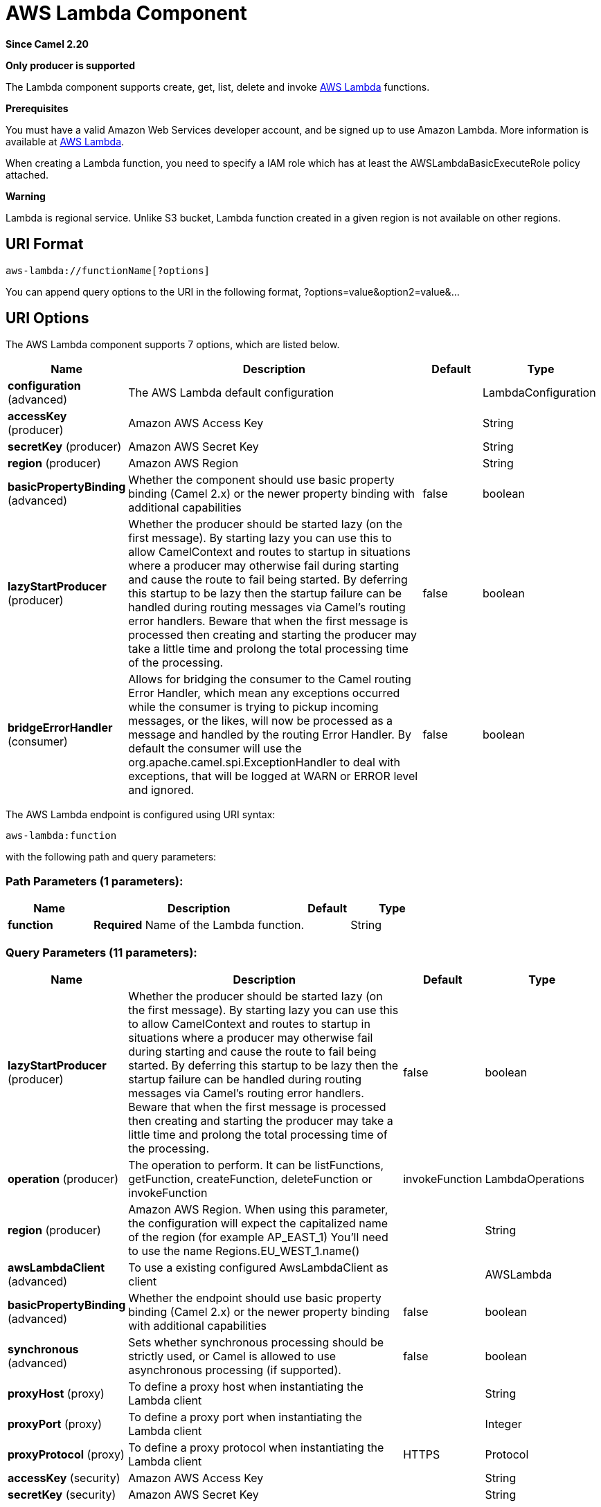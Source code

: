 [[aws-lambda-component]]
= AWS Lambda Component
:page-source: components/camel-aws-lambda/src/main/docs/aws-lambda-component.adoc

*Since Camel 2.20*

// HEADER START
*Only producer is supported*
// HEADER END

The Lambda component supports create, get, list, delete and invoke
https://aws.amazon.com/lambda/[AWS Lambda] functions.

*Prerequisites*

You must have a valid Amazon Web Services developer account, and be
signed up to use Amazon Lambda. More information is available at
https://aws.amazon.com/lambda/[AWS Lambda].

When creating a Lambda function, you need to specify a IAM role which has at least the AWSLambdaBasicExecuteRole policy attached.

*Warning*

Lambda is regional service. Unlike S3 bucket, Lambda function created in a given region is not available on other regions.

== URI Format

[source,java]
-------------------------
aws-lambda://functionName[?options]
-------------------------

You can append query options to the URI in the following format,
?options=value&option2=value&...

== URI Options


// component options: START
The AWS Lambda component supports 7 options, which are listed below.



[width="100%",cols="2,5,^1,2",options="header"]
|===
| Name | Description | Default | Type
| *configuration* (advanced) | The AWS Lambda default configuration |  | LambdaConfiguration
| *accessKey* (producer) | Amazon AWS Access Key |  | String
| *secretKey* (producer) | Amazon AWS Secret Key |  | String
| *region* (producer) | Amazon AWS Region |  | String
| *basicPropertyBinding* (advanced) | Whether the component should use basic property binding (Camel 2.x) or the newer property binding with additional capabilities | false | boolean
| *lazyStartProducer* (producer) | Whether the producer should be started lazy (on the first message). By starting lazy you can use this to allow CamelContext and routes to startup in situations where a producer may otherwise fail during starting and cause the route to fail being started. By deferring this startup to be lazy then the startup failure can be handled during routing messages via Camel's routing error handlers. Beware that when the first message is processed then creating and starting the producer may take a little time and prolong the total processing time of the processing. | false | boolean
| *bridgeErrorHandler* (consumer) | Allows for bridging the consumer to the Camel routing Error Handler, which mean any exceptions occurred while the consumer is trying to pickup incoming messages, or the likes, will now be processed as a message and handled by the routing Error Handler. By default the consumer will use the org.apache.camel.spi.ExceptionHandler to deal with exceptions, that will be logged at WARN or ERROR level and ignored. | false | boolean
|===
// component options: END




// endpoint options: START
The AWS Lambda endpoint is configured using URI syntax:

----
aws-lambda:function
----

with the following path and query parameters:

=== Path Parameters (1 parameters):


[width="100%",cols="2,5,^1,2",options="header"]
|===
| Name | Description | Default | Type
| *function* | *Required* Name of the Lambda function. |  | String
|===


=== Query Parameters (11 parameters):


[width="100%",cols="2,5,^1,2",options="header"]
|===
| Name | Description | Default | Type
| *lazyStartProducer* (producer) | Whether the producer should be started lazy (on the first message). By starting lazy you can use this to allow CamelContext and routes to startup in situations where a producer may otherwise fail during starting and cause the route to fail being started. By deferring this startup to be lazy then the startup failure can be handled during routing messages via Camel's routing error handlers. Beware that when the first message is processed then creating and starting the producer may take a little time and prolong the total processing time of the processing. | false | boolean
| *operation* (producer) | The operation to perform. It can be listFunctions, getFunction, createFunction, deleteFunction or invokeFunction | invokeFunction | LambdaOperations
| *region* (producer) | Amazon AWS Region. When using this parameter, the configuration will expect the capitalized name of the region (for example AP_EAST_1) You'll need to use the name Regions.EU_WEST_1.name() |  | String
| *awsLambdaClient* (advanced) | To use a existing configured AwsLambdaClient as client |  | AWSLambda
| *basicPropertyBinding* (advanced) | Whether the endpoint should use basic property binding (Camel 2.x) or the newer property binding with additional capabilities | false | boolean
| *synchronous* (advanced) | Sets whether synchronous processing should be strictly used, or Camel is allowed to use asynchronous processing (if supported). | false | boolean
| *proxyHost* (proxy) | To define a proxy host when instantiating the Lambda client |  | String
| *proxyPort* (proxy) | To define a proxy port when instantiating the Lambda client |  | Integer
| *proxyProtocol* (proxy) | To define a proxy protocol when instantiating the Lambda client | HTTPS | Protocol
| *accessKey* (security) | Amazon AWS Access Key |  | String
| *secretKey* (security) | Amazon AWS Secret Key |  | String
|===
// endpoint options: END
// spring-boot-auto-configure options: START
== Spring Boot Auto-Configuration

When using Spring Boot make sure to use the following Maven dependency to have support for auto configuration:

[source,xml]
----
<dependency>
  <groupId>org.apache.camel.springboot</groupId>
  <artifactId>camel-aws-lambda-starter</artifactId>
  <version>x.x.x</version>
  <!-- use the same version as your Camel core version -->
</dependency>
----


The component supports 16 options, which are listed below.



[width="100%",cols="2,5,^1,2",options="header"]
|===
| Name | Description | Default | Type
| *camel.component.aws-lambda.access-key* | Amazon AWS Access Key |  | String
| *camel.component.aws-lambda.basic-property-binding* | Whether the component should use basic property binding (Camel 2.x) or the newer property binding with additional capabilities | false | Boolean
| *camel.component.aws-lambda.bridge-error-handler* | Allows for bridging the consumer to the Camel routing Error Handler, which mean any exceptions occurred while the consumer is trying to pickup incoming messages, or the likes, will now be processed as a message and handled by the routing Error Handler. By default the consumer will use the org.apache.camel.spi.ExceptionHandler to deal with exceptions, that will be logged at WARN or ERROR level and ignored. | false | Boolean
| *camel.component.aws-lambda.configuration.access-key* | Amazon AWS Access Key |  | String
| *camel.component.aws-lambda.configuration.aws-lambda-client* | To use a existing configured AwsLambdaClient as client |  | AWSLambda
| *camel.component.aws-lambda.configuration.function* | Name of the Lambda function. |  | String
| *camel.component.aws-lambda.configuration.operation* | The operation to perform. It can be listFunctions, getFunction, createFunction, deleteFunction or invokeFunction |  | LambdaOperations
| *camel.component.aws-lambda.configuration.proxy-host* | To define a proxy host when instantiating the Lambda client |  | String
| *camel.component.aws-lambda.configuration.proxy-port* | To define a proxy port when instantiating the Lambda client |  | Integer
| *camel.component.aws-lambda.configuration.proxy-protocol* | To define a proxy protocol when instantiating the Lambda client |  | Protocol
| *camel.component.aws-lambda.configuration.region* | Amazon AWS Region. When using this parameter, the configuration will expect the capitalized name of the region (for example AP_EAST_1) You'll need to use the name Regions.EU_WEST_1.name() |  | String
| *camel.component.aws-lambda.configuration.secret-key* | Amazon AWS Secret Key |  | String
| *camel.component.aws-lambda.enabled* | Whether to enable auto configuration of the aws-lambda component. This is enabled by default. |  | Boolean
| *camel.component.aws-lambda.lazy-start-producer* | Whether the producer should be started lazy (on the first message). By starting lazy you can use this to allow CamelContext and routes to startup in situations where a producer may otherwise fail during starting and cause the route to fail being started. By deferring this startup to be lazy then the startup failure can be handled during routing messages via Camel's routing error handlers. Beware that when the first message is processed then creating and starting the producer may take a little time and prolong the total processing time of the processing. | false | Boolean
| *camel.component.aws-lambda.region* | Amazon AWS Region |  | String
| *camel.component.aws-lambda.secret-key* | Amazon AWS Secret Key |  | String
|===
// spring-boot-auto-configure options: END




Required Lambda component options

You have to provide the awsLambdaClient in the
Registry or your accessKey and secretKey to access
the https://aws.amazon.com/lambda/[Amazon Lambda] service.

== Usage

=== Message headers evaluated by the Lambda producer

[width="100%",cols="5%,5%,10%,75%,5%",options="header",]
|=======================================================================
|Operation |Header |Type |Description |Required

|All |`CamelAwsLambdaOperation` |`String` |The operation we want to perform. Override operation passed as query parameter| Yes

|createFunction |`CamelAwsLambdaS3Bucket` |`String` |Amazon S3 bucket name where the .zip file containing
your deployment package is stored. This bucket must reside in the same AWS region where you are creating the Lambda function.| No

|createFunction |`CamelAwsLambdaS3Key` |`String` |The Amazon S3 object (the deployment package) key name
you want to upload.| No

|createFunction |`CamelAwsLambdaS3ObjectVersion` |String |The Amazon S3 object (the deployment package) version
you want to upload.| No

|createFunction |`CamelAwsLambdaZipFile` |`String` |The local path of the zip file (the deployment package).
 Content of zip file can also be put in Message body.| No

|createFunction |`CamelAwsLambdaRole` |`String` |The Amazon Resource Name (ARN) of the IAM role that Lambda assumes
 when it executes your function to access any other Amazon Web Services (AWS) resources. |Yes

|createFunction |`CamelAwsLambdaRuntime` |String |The runtime environment for the Lambda function you are uploading.
 (nodejs, nodejs4.3, nodejs6.10, java8, python2.7, python3.6, dotnetcore1.0, odejs4.3-edge) |Yes

|createFunction |`CamelAwsLambdaHandler` |`String` |The function within your code that Lambda calls to begin execution.
 For Node.js, it is the module-name.export value in your function.
 For Java, it can be package.class-name::handler or package.class-name.|Yes

|createFunction |`CamelAwsLambdaDescription` |`String` |The user-provided description.|No

|createFunction |`CamelAwsLambdaTargetArn` |`String` |The parent object that contains the target ARN (Amazon Resource Name)
of an Amazon SQS queue or Amazon SNS topic.|No

|createFunction |`CamelAwsLambdaMemorySize` |`Integer` |The memory size, in MB, you configured for the function.
Must be a multiple of 64 MB.|No

|createFunction |`CamelAwsLambdaKMSKeyArn` |`String` |The Amazon Resource Name (ARN) of the KMS key used to encrypt your function's environment variables.
If not provided, AWS Lambda will use a default service key.|No

|createFunction |`CamelAwsLambdaPublish` |`Boolean` |This boolean parameter can be used to request AWS Lambda
to create the Lambda function and publish a version as an atomic operation.|No

|createFunction |`CamelAwsLambdaTimeout` |`Integer` |The function execution time at which Lambda should terminate the function.
The default is 3 seconds.|No

|createFunction |`CamelAwsLambdaTracingConfig` |`String` |Your function's tracing settings (Active or PassThrough).|No

|createFunction |`CamelAwsLambdaEnvironmentVariables` |`Map<String, String>` |The key-value pairs that represent your environment's configuration settings.|No

|createFunction |`CamelAwsLambdaEnvironmentTags` |`Map<String, String>` |The list of tags (key-value pairs) assigned to the new function.|No

|createFunction |`CamelAwsLambdaSecurityGroupIds` |`List<String>` |If your Lambda function accesses resources in a VPC, a list of one or more security groups IDs in your VPC.|No

|createFunction |`CamelAwsLambdaSubnetIds` |`List<String>` |If your Lambda function accesses resources in a VPC, a list of one or more subnet IDs in your VPC.|No

|=======================================================================

== List of Avalaible Operations

- listFunctions
- getFunction,
- createFunction
- deleteFunction
- invokeFunction
- updateFunction
- createEventSourceMapping
- deleteEventSourceMapping
- listEventSourceMapping
- listTags
- tagResource
- untagResource
- publishVersion
- listVersions

== Example

To have a full understanding of how the component works, you may have a look at this https://github.com/apache/camel/blob/master/components/camel-aws/src/test/java/org/apache/camel/component/aws/lambda/integration/LambdaComponentIntegrationTest.java[integration test]

== Automatic detection of AmazonLambda client in registry

The component is capable of detecting the presence of an AmazonLambda bean into the registry.
If it's the only instance of that type it will be used as client and you won't have to define it as uri parameter.
This may be really useful for smarter configuration of the endpoint.


== Dependencies

Maven users will need to add the following dependency to their pom.xml.

*pom.xml*

[source,xml]
---------------------------------------
<dependency>
    <groupId>org.apache.camel</groupId>
    <artifactId>camel-aws-lambda</artifactId>
    <version>${camel-version}</version>
</dependency>
---------------------------------------

where `$\{camel-version\}` must be replaced by the actual version of Camel.

